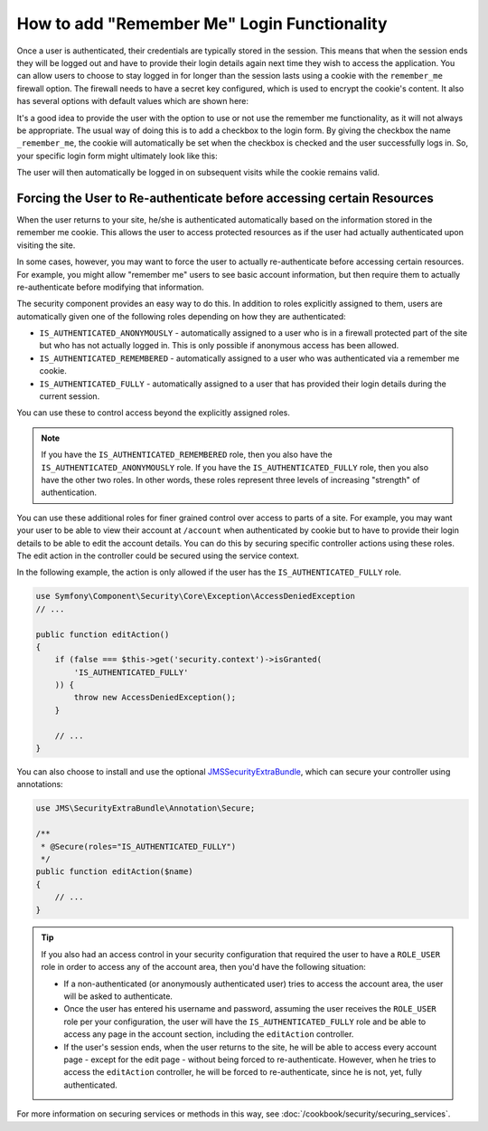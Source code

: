 How to add "Remember Me" Login Functionality
============================================

Once a user is authenticated, their credentials are typically stored in the
session. This means that when the session ends they will be logged out and
have to provide their login details again next time they wish to access the
application. You can allow users to choose to stay logged in for longer than
the session lasts using a cookie with the ``remember_me`` firewall option.
The firewall needs to have a secret key configured, which is used to encrypt
the cookie's content. It also has several options with default values which
are shown here:

.. configuration-block::

    .. code-block:: yaml

        # app/config/security.yml

        firewalls:
            main:
                remember_me:
                    key:      "%secret%"
                    lifetime: 3600
                    path:     /
                    domain:   ~ # Defaults to the current domain from $_SERVER

    .. code-block:: xml

        <!-- app/config/security.xml -->

        <config>
            <firewall>
                <remember-me
                    key      = "%secret%"
                    lifetime = "3600"
                    path     = "/"
                    domain   = "" <!-- Defaults to the current domain from $_SERVER -->
                />
            </firewall>
        </config>

    .. code-block:: php

        // app/config/security.php

        $container->loadFromExtension('security', array(
            'firewalls' => array(
                'main' => array('remember_me' => array(
                    'key'      => '%secret%',
                    'lifetime' => 3600,
                    'path'     => '/',
                    'domain'   => '', // Defaults to the current domain from $_SERVER
                )),
            ),
        ));

It's a good idea to provide the user with the option to use or not use the
remember me functionality, as it will not always be appropriate. The usual
way of doing this is to add a checkbox to the login form. By giving the checkbox
the name ``_remember_me``, the cookie will automatically be set when the checkbox
is checked and the user successfully logs in. So, your specific login form
might ultimately look like this:

.. configuration-block::

    .. code-block:: html+jinja

        {# src/Acme/SecurityBundle/Resources/views/Security/login.html.twig #}
        {% if error %}
            <div>{{ error.message }}</div>
        {% endif %}

        <form action="{{ path('login_check') }}" method="post">
            <label for="username">Username:</label>
            <input type="text" id="username" name="_username" value="{{ last_username }}" />

            <label for="password">Password:</label>
            <input type="password" id="password" name="_password" />

            <input type="checkbox" id="remember_me" name="_remember_me" checked />
            <label for="remember_me">Keep me logged in</label>

            <input type="submit" name="login" />
        </form>

    .. code-block:: html+php

        <?php // src/Acme/SecurityBundle/Resources/views/Security/login.html.php ?>
        <?php if ($error): ?>
            <div><?php echo $error->getMessage() ?></div>
        <?php endif; ?>

        <form action="<?php echo $view['router']->generate('login_check') ?>" method="post">
            <label for="username">Username:</label>
            <input type="text" id="username"
                   name="_username" value="<?php echo $last_username ?>" />

            <label for="password">Password:</label>
            <input type="password" id="password" name="_password" />

            <input type="checkbox" id="remember_me" name="_remember_me" checked />
            <label for="remember_me">Keep me logged in</label>

            <input type="submit" name="login" />
        </form>

The user will then automatically be logged in on subsequent visits while
the cookie remains valid.

Forcing the User to Re-authenticate before accessing certain Resources
----------------------------------------------------------------------

When the user returns to your site, he/she is authenticated automatically based
on the information stored in the remember me cookie. This allows the user
to access protected resources as if the user had actually authenticated upon
visiting the site.

In some cases, however, you may want to force the user to actually re-authenticate
before accessing certain resources. For example, you might allow "remember me"
users to see basic account information, but then require them to actually
re-authenticate before modifying that information.

The security component provides an easy way to do this. In addition to roles
explicitly assigned to them, users are automatically given one of the following
roles depending on how they are authenticated:

* ``IS_AUTHENTICATED_ANONYMOUSLY`` - automatically assigned to a user who is
  in a firewall protected part of the site but who has not actually logged in.
  This is only possible if anonymous access has been allowed.

* ``IS_AUTHENTICATED_REMEMBERED`` - automatically assigned to a user who
  was authenticated via a remember me cookie.

* ``IS_AUTHENTICATED_FULLY`` - automatically assigned to a user that has
  provided their login details during the current session.

You can use these to control access beyond the explicitly assigned roles.

.. note::

    If you have the ``IS_AUTHENTICATED_REMEMBERED`` role, then you also
    have the ``IS_AUTHENTICATED_ANONYMOUSLY`` role. If you have the ``IS_AUTHENTICATED_FULLY``
    role, then you also have the other two roles. In other words, these roles
    represent three levels of increasing "strength" of authentication.

You can use these additional roles for finer grained control over access to
parts of a site. For example, you may want your user to be able to view their
account at ``/account`` when authenticated by cookie but to have to provide
their login details to be able to edit the account details. You can do this
by securing specific controller actions using these roles. The edit action
in the controller could be secured using the service context.

In the following example, the action is only allowed if the user has the
``IS_AUTHENTICATED_FULLY`` role.

.. code-block:: php

    use Symfony\Component\Security\Core\Exception\AccessDeniedException
    // ...

    public function editAction()
    {
        if (false === $this->get('security.context')->isGranted(
            'IS_AUTHENTICATED_FULLY'
        )) {
            throw new AccessDeniedException();
        }

        // ...
    }

You can also choose to install and use the optional JMSSecurityExtraBundle_,
which can secure your controller using annotations:

.. code-block:: php

    use JMS\SecurityExtraBundle\Annotation\Secure;

    /**
     * @Secure(roles="IS_AUTHENTICATED_FULLY")
     */
    public function editAction($name)
    {
        // ...
    }

.. tip::

    If you also had an access control in your security configuration that
    required the user to have a ``ROLE_USER`` role in order to access any
    of the account area, then you'd have the following situation:

    * If a non-authenticated (or anonymously authenticated user) tries to
      access the account area, the user will be asked to authenticate.

    * Once the user has entered his username and password, assuming the
      user receives the ``ROLE_USER`` role per your configuration, the user
      will have the ``IS_AUTHENTICATED_FULLY`` role and be able to access
      any page in the account section, including the ``editAction`` controller.

    * If the user's session ends, when the user returns to the site, he will
      be able to access every account page - except for the edit page - without
      being forced to re-authenticate. However, when he tries to access the
      ``editAction`` controller, he will be forced to re-authenticate, since
      he is not, yet, fully authenticated.

For more information on securing services or methods in this way,
see :doc:`/cookbook/security/securing_services`.

.. _JMSSecurityExtraBundle: https://github.com/schmittjoh/JMSSecurityExtraBundle
